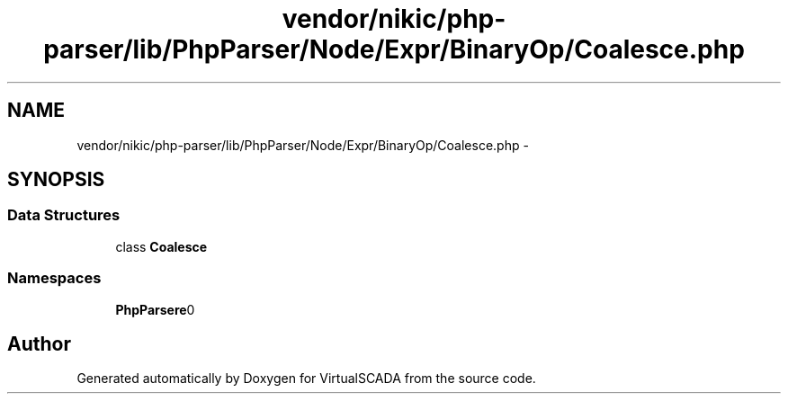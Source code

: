 .TH "vendor/nikic/php-parser/lib/PhpParser/Node/Expr/BinaryOp/Coalesce.php" 3 "Tue Apr 14 2015" "Version 1.0" "VirtualSCADA" \" -*- nroff -*-
.ad l
.nh
.SH NAME
vendor/nikic/php-parser/lib/PhpParser/Node/Expr/BinaryOp/Coalesce.php \- 
.SH SYNOPSIS
.br
.PP
.SS "Data Structures"

.in +1c
.ti -1c
.RI "class \fBCoalesce\fP"
.br
.in -1c
.SS "Namespaces"

.in +1c
.ti -1c
.RI " \fBPhpParser\\Node\\Expr\\BinaryOp\fP"
.br
.in -1c
.SH "Author"
.PP 
Generated automatically by Doxygen for VirtualSCADA from the source code\&.
